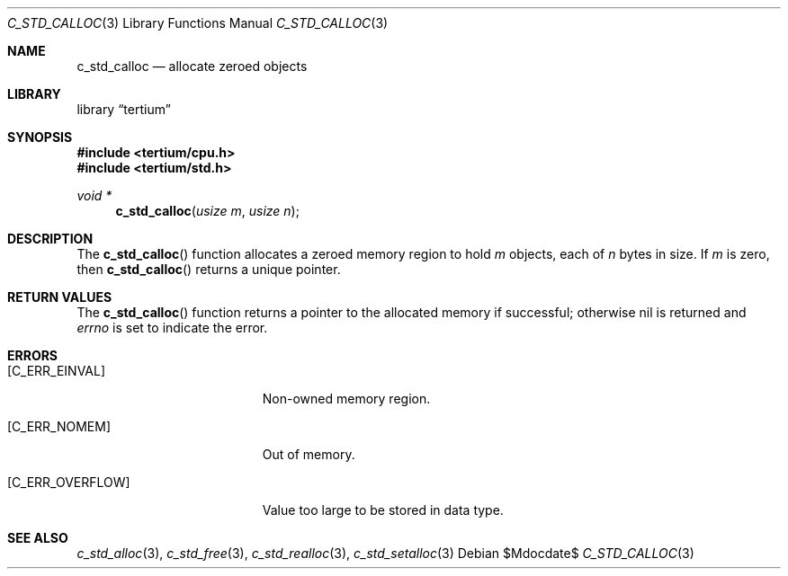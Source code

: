 .Dd $Mdocdate$
.Dt C_STD_CALLOC 3
.Os
.Sh NAME
.Nm c_std_calloc
.Nd allocate zeroed objects
.Sh LIBRARY
.Lb tertium
.Sh SYNOPSIS
.In tertium/cpu.h
.In tertium/std.h
.Ft void *
.Fn c_std_calloc "usize m" "usize n"
.Sh DESCRIPTION
The
.Fn c_std_calloc
function allocates a zeroed memory region to hold
.Fa m
objects, each of
.Fa n
bytes in size.
If
.Fa m
is zero, then
.Fn c_std_calloc
returns a unique pointer.
.Sh RETURN VALUES
The
.Fn c_std_calloc
function returns a pointer to the allocated memory if successful;
otherwise nil is returned and
.Va errno
is set to indicate the error.
.Sh ERRORS
.Bl -tag -width Er
.It Bq Er C_ERR_EINVAL
Non-owned memory region.
.It Bq Er C_ERR_NOMEM
Out of memory.
.It Bq Er C_ERR_OVERFLOW
Value too large to be stored in data type.
.El
.Sh SEE ALSO
.Xr c_std_alloc 3 ,
.Xr c_std_free 3 ,
.Xr c_std_realloc 3 ,
.Xr c_std_setalloc 3
